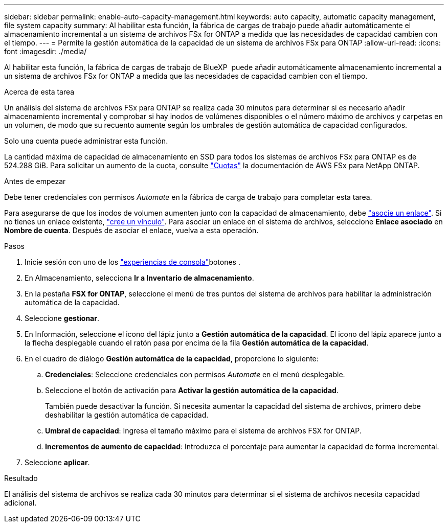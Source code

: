 ---
sidebar: sidebar 
permalink: enable-auto-capacity-management.html 
keywords: auto capacity, automatic capacity management, file system capacity 
summary: Al habilitar esta función, la fábrica de cargas de trabajo puede añadir automáticamente el almacenamiento incremental a un sistema de archivos FSx for ONTAP a medida que las necesidades de capacidad cambien con el tiempo. 
---
= Permite la gestión automática de la capacidad de un sistema de archivos FSx para ONTAP
:allow-uri-read: 
:icons: font
:imagesdir: ./media/


[role="lead"]
Al habilitar esta función, la fábrica de cargas de trabajo de BlueXP  puede añadir automáticamente almacenamiento incremental a un sistema de archivos FSx for ONTAP a medida que las necesidades de capacidad cambien con el tiempo.

.Acerca de esta tarea
Un análisis del sistema de archivos FSx para ONTAP se realiza cada 30 minutos para determinar si es necesario añadir almacenamiento incremental y comprobar si hay inodos de volúmenes disponibles o el número máximo de archivos y carpetas en un volumen, de modo que su recuento aumente según los umbrales de gestión automática de capacidad configurados.

Solo una cuenta puede administrar esta función.

La cantidad máxima de capacidad de almacenamiento en SSD para todos los sistemas de archivos FSx para ONTAP es de 524.288 GiB. Para solicitar un aumento de la cuota, consulte link:https://docs.aws.amazon.com/fsx/latest/ONTAPGuide/limits.html["Cuotas"^] la documentación de AWS FSx para NetApp ONTAP.

.Antes de empezar
Debe tener credenciales con permisos _Automate_ en la fábrica de carga de trabajo para completar esta tarea.

Para asegurarse de que los inodos de volumen aumenten junto con la capacidad de almacenamiento, debe link:manage-links.html["asocie un enlace"]. Si no tienes un enlace existente, link:create-link.html["cree un vínculo"]. Para asociar un enlace en el sistema de archivos, seleccione *Enlace asociado* en *Nombre de cuenta*. Después de asociar el enlace, vuelva a esta operación.

.Pasos
. Inicie sesión con uno de los link:https://docs.netapp.com/us-en/workload-setup-admin/console-experiences.html["experiencias de consola"^]botones .
. En Almacenamiento, selecciona *Ir a Inventario de almacenamiento*.
. En la pestaña *FSX for ONTAP*, seleccione el menú de tres puntos del sistema de archivos para habilitar la administración automática de la capacidad.
. Seleccione *gestionar*.
. En Información, seleccione el icono del lápiz junto a *Gestión automática de la capacidad*. El icono del lápiz aparece junto a la flecha desplegable cuando el ratón pasa por encima de la fila *Gestión automática de la capacidad*.
. En el cuadro de diálogo *Gestión automática de la capacidad*, proporcione lo siguiente:
+
.. *Credenciales*: Seleccione credenciales con permisos _Automate_ en el menú desplegable.
.. Seleccione el botón de activación para *Activar la gestión automática de la capacidad*.
+
También puede desactivar la función. Si necesita aumentar la capacidad del sistema de archivos, primero debe deshabilitar la gestión automática de capacidad.

.. *Umbral de capacidad*: Ingresa el tamaño máximo para el sistema de archivos FSX for ONTAP.
.. *Incrementos de aumento de capacidad*: Introduzca el porcentaje para aumentar la capacidad de forma incremental.


. Seleccione *aplicar*.


.Resultado
El análisis del sistema de archivos se realiza cada 30 minutos para determinar si el sistema de archivos necesita capacidad adicional.
